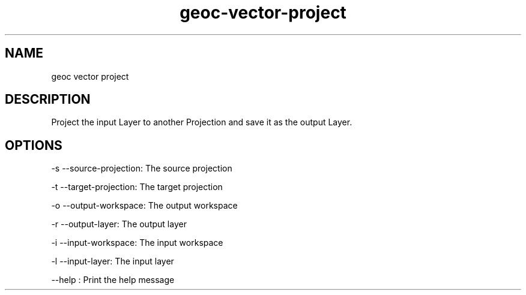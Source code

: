 .TH "geoc-vector-project" "1" "5 May 2013" "version 0.1"
.SH NAME
geoc vector project
.SH DESCRIPTION
Project the input Layer to another Projection and save it as the output Layer.
.SH OPTIONS
-s --source-projection: The source projection
.PP
-t --target-projection: The target projection
.PP
-o --output-workspace: The output workspace
.PP
-r --output-layer: The output layer
.PP
-i --input-workspace: The input workspace
.PP
-l --input-layer: The input layer
.PP
--help : Print the help message
.PP
